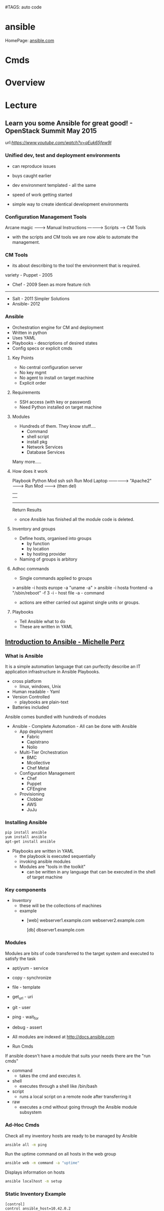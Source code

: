 #TAGS: auto code


* ansible
HomePage: [[https://www.ansible.com/][ansible.com]]
* Cmds
* Overview
* Lecture
** Learn you some Ansible for great good! - OpenStack Summit May 2015
url:[[url][https://www.youtube.com/watch?v=qEuk65few9I]]

*** Unified dev, test and deployment environments 
+ can reproduce issues
+ buys caught earlier
+ dev environment templated - all the same
+ speed of work getting started

+ simple way to create identical development environments

*** Configuration Management Tools

Arcane magic --------> Manual Instructions ----------> Scripts ------> CM Tools

+ with the scripts and CM tools we are now able to automate the management.

*** CM Tools
+ its about describing to the tool the environment that is required.

variety - Puppet - 2005
        - Chef   - 2009        Seen as more feature rich
--------------------------------------------------------------
        - Salt   - 2011        Simpler Solutions
        - Ansible- 2012
	  

*** Ansible
+ Orchestration engine for CM and deployment
+ Written in python
+ Uses YAML
+ Playbooks - descriptions of desired states
+ Config specs or explicit cmds

**** Key Points
+ No central configuration server
+ No key mgmt
+ No agent to install on target machine
+ Explicit order
  
**** Requirements
+ SSH access (with key or password)
+ Need Python installed on target machine

**** Modules
+ Hundreds of them. They know stuff....
  - Command
  - shell script
  - install pkg
  - Network Services
  - Database Services
Many more.....

**** How does it work

           Playbook      Python Mod   ssh              ssh     Run Mod
  Laptop ------------->  "Apache2" --------> Run Mod -------> (then del) 
     |                                                            |
     |                                                            |
     -------------------------------------------------------------
                           Return Results
			   
+ once Ansible has finished all the module code is deleted.

**** Inventory and groups
+ Define hosts, organised into groups 
  - by function
  - by location
  - by hosting provider

+ Naming of groups is arbitory

**** Adhoc commands
+ Single commands applied to groups
> ansible -i hosts europe -a "uname -a"
> ansible -i hosta frontend -a "/sbin/reboot" -f 3
-i - host file
-a - command

+ actions are either carried out against single units or groups.

**** Playbooks
+ Tell Ansible what to do
+ These are written in YAML
** [[https://www.youtube.com/watch?v%3DkHQUzNiKLoU][Introduction to Ansible - Michelle Perz]]
*** What is Ansible
It is a simple automation language that can purfectly describe an IT application infrastructure in Ansible Playbooks.

- cross platform
  - linux, windows, Unix
- Human readable - Yaml
- Version Controlled
  - playbooks are plain-text
    
+ Batteries included
Ansible comes bundled with hundreds of modules

+ Ansible - Complete Automation - All can be done with Ansible
  - App deployment
    - Fabric
    - Capistrano
    - Nolio
  - Multi-Tier Orchestration
    - BMC
    - Mcollective
    - Chef Metal
  - Configuration Management
    - Chef
    - Puppet
    - CFEngine
  - Provisioning
    - Clobber
    - AWS
    - JuJu

*** Installing Ansible      
#+BEGIN_SRC sh
pip install ansible
yum install ansible
apt-get install ansible
#+END_SRC
    
- Playbooks are written in YAML
  - the playbook is executed sequentially
  - invoking ansible modules
  - Modules are "tools in the toolkit"
    - can be written in any language that can be executed in the shell of target machine

*** Key components
+ Inventory
  - these will be the collections of machines
  - example
    - [web]
       webserver1.example.com
       webserver2.example.com

      [db]
      dbserver1.example.com
      
*** Modules
Modules are bits of code transferred to the target system and executed to satisfy the task 
- apt/yum	- service
- copy 		- synchronize
- file 		- template
- get_url 	- uri
- git 		- user
- ping 		- wait_for
- debug 	- assert

- All modules are indexed at http://docs.ansible.com
  
+ Run Cmds
If ansible doesn't have a module that suits your needs there are the "run cmds"
- command
  - takes the cmd and executes it.
- shell
  - executes through a shell like /bin/bash
- script
  - runs a local script on a remote node after transferring it
- raw
  - executes a cmd without going through the Ansible module subsystem

*** Ad-Hoc Cmds
Check all my inventory hosts are ready to be managed by Ansible
#+BEGIN_SRC sh
ansible all -m ping
#+END_SRC
    
Run the uptime command on all hosts in the web group
#+BEGIN_SRC sh
ansible web -m command -a "uptime"
#+END_SRC
    
Displays information on hosts
#+BEGIN_SRC sh
ansible localhost -m setup
#+END_SRC

*** Static Inventory Example
#+BEGIN_SRC sh
[control]
control ansible_host=10.42.0.2

[web]
node-1 ansible_host=10.42.0.6
node-2 ansible_host=10.42.0.7
node-3 ansible_host=10.42.0.8

[haproxy]
haproxy ansible_host=10.42.0.100

[all:vara]
ansible_user=vagrant
ansible_ssh_private_key_file=~/.vagrant.d/insecure_private_key
#+END_SRC

*** Variable Precedence
1.  extra vars
2.  task vars
3.  block vars
4.  role and include vars
5.  play vars_files
6.  play vars_prompt
7.  play vars
8.  set_facts
9.  registered vars
10. host facts
11. playbook host_vars
12. playbook group_vars
13. inventory host_vars
14. inventory group_vars
15. inventory vars
16. role defaults
    
*** Tasks
file - a directory should exist
yum - a package should be installed
service - a service should be running
template - render a configuration file from a template
get_url - fetch an archive file from a url
git - clone a source code repo

- Example tasks in a playbook
#+BEGIN_SRC sh
tasks:
  - name: add cache dir
    file:
      path: /opt/cache
      state: directory

  - name: install nginx
    yum:
      name: nginx
      state: latest

  - name: restart nginx
    service:
      name: nginx
      state: restarted
#+END_SRC

- Handler tasks
these are run at the end of a play
#+BEGIN_SRC sh
tasks:
  - name: add cache dir
    file:
      path: /opt/cache
      state: directory

  - name: install nginx
    yum:
      name: nginx
      state: latest
    notify: restart nginx

handlers:
  - name: restart nginx
    service:
      name: nginx
      state: restarted
#+END_SRC

*** Plays and Playbooks
Plays are ordered sets of tasks to execute against host selections from your inventory. 
A playbook is a file containing one or more plays.

*** Roles
Roles are a packages of closely related Ansible content that can be shared more easily than plays alone.
- Improves readability
- Eases sharing
- Enables Ansible content to exist independently of playbooks
- Provides functional conveniences such as file path ersolution and default values

- Example
site.yml
roles/
    common/
        files/
	template/
	tasks/
	handlers/
	vars/
	defaults/
	meta/
    webservers/
        files/
	template/
	tasks/
	handlers/
	vars/
	defaults/
	meta/
#+BEGIN_SRC sh
- hosts: web
  roles:
    - common
    - webservers
#+END_SRC

*** Using Ansible
- ping hosts
#+BEGIN_SRC sh
ansible -i hosts -m ping
#+END_SRC

- check the setup of the host machines
#+BEGIN_SRC sh
ansible -i hosts -m setup
#+END_SRC

- inatall apache on host machines
#+BEGIN_SRC sh
ansible -i hosts -m yum -a "name=httpd state=present" -b
#+END_SRC
If apache is already installed it will not attempt to reinstall

- remove apache on host machines
#+BEGIN_SRC sh
ansible -i hosts -m yum -a "name=httpd state=absent" -b
#+END_SRC

**** Example Playbook
site.yml
#+BEGIN_SRC sh
- name: install and start apache
  hosts: webservers
  become: yes

  tasks:
  - name: install apache
    yum: name=httpd state=present

  - name: start and enable apache
    service: name=httpd state=started enabled=yes
#+END_SRC

- run a playbook
#+BEGIN_SRC sh
ansible-playbook -i hosts site.yml
#+END_SRC

**** Setting up Roles
#+BEGIN_SRC sh
mkdir roles
cd roles
ansible-galaxy init apache
ansible-galaxy init common
ansible-galaxy init db
ansible-galaxy init php
#+END_SRC
ansible-galaxy init cmd will create a directory with the following directories and files:
- READM.md
- /defaults
- /files
- /handlers
- /meta
- /tasks
- /templates
- /tests
- /vars

***** Apache role
/tasks/main.yml
#+BEGIN_SRC sh
- name: install apache
  yum: name=httpd state=present

- name: insert firewalld rule for httpd
  firewalld: port={{httpd_port}}/tcp permanent=true state=enabled immediate=yes

- name: start and enable apache
  service: name=httpd state=started enabled=yes

- name: configuration SELinux to allow httpd to connect to remote database
  seboolean: name=httpd_can_network_connect_db state=true persistent=yes
#+END_SRC

***** Common role
/tasks/main.yml
#+BEGIN_SRC sh

#+END_SRC

/tasks/selinux.yml
#+BEGIN_SRC sh
- name: install python bindings for selinux
  yum: name{{item}} state=present
  with_itmes:
  - libselinux-python
  - libsemanage-pyton

- name: test to see if selinux is running 
  command: getenforce
  changed_when: false
#+END_SRC

/tasks/ntp.yml
#+BEGIN_SRC sh
- name: install ntp
  yum: name=ntp state=present

- name: configure ntp file
  template: src=ntp.conf.j2 dest=/etc/ntp.conf
  notify: restart ntp

- name: start the ntp service
  service: name:ntpd state=started enabled=yes
#+END_SRC

/templates/ntp.conf.j2
#+BEGIN_SRC sh
driftfile /var/lib/ntp/drift

restrict 127.0.0.1
restrict -6 ::1

server {{ ntpserver }}

includefile /etc/ntp/crypto/pw

keys /etc/ntp/keys
#+END_SRC

/handlers/main.yml
#+BEGIN_SRC sh
- name: restart ntp
  service: name=ntpd state=restarted
#+END_SRC

/tasks/main.yml
#+BEGIN_SRC sh
- include: selinux.yml
- include: ntp.yml

- name: start firewalld
  service: name=firewalld state=started enabled=yes
#+END_SRC

***** DB role
/tasks/main.yml
#+BEGIN_SRC sh
- name: install mariadb package
  yum: name={{item}} state=present
  with_items:
  - mariadb-server
  - MySQL-python

- name: configure SELinux to start mariadb on any port
  seboolean: name=mysql_connect_any state=true persistent=yes

- name: create mariadb config file
  template: src=my.cnf.j2 dest=/etc/my.cnf
  notify: restart mariadb

- name: create mariadb log file
  file: path=/var/log/mysql.log stte=touch owner=mysql group=mysql mode=0775

- name: create mariadb PID directory
  file: path=/var/run/mysqld state=directory owner=mysql group=mysql mode=0775

- name: start mariadb service
  service: name=mariadb state=started enabled=yes

- name: insert firewalld rule
  firewalld: port={{mysql_port}}/tcp permanent=true state=enabled immediate=yes

- name: create application database
  mysql_db: name={{dbname}} state=present

- name: create application database user
  mysql_user: name={{dbuser}} password={{upassword}} priv=*.*:ALL host='%' state=present
#+END_SRC

/tmeplates/my.cnf.j2
#+BEGIN_SRC sh
[mysqld]
datadir=/var/lib/mysql
socket=/var/lib/mysql/mysql.sock
user=mysql
symbolic-links=0
port={{ mysql_port }}

[mysqld_safe]
log-error=/var/log/mysqld.log
pid-file=/var/run/mysqld/mysqld.pid
#+END_SRC

/handlers/main.yml
#+BEGIN_SRC sh
- name: restart mariadb
  service: name=mariadb state=restarted
#+END_SRC

***** PHP role
/tasks/main.yml
#+BEGIN_SRC sh
- name: insatll php and git
  yum: name={{item}} state=persent
  with_items:
  - php
  - php-mysql
  - git

- name: copy the code from repo
  git: repo={{repository}} dest=/var/www/html/

- name: create the index.php file
  template: src=index.php.j2 dest=/var/www/html/index.php
#+END_SRC

/templates/index.php.j2
#+BEGIN_SRC sh
<html>
  <head>
    <title>Ansible Application</title>
  </head>
  <body>
    <h1>Hello World</h1>
  <?php
    Print "Hello, World! I am a webserver configued using Ansible";
  ?>
  </body>
</html>
#+END_SRC

**** site.yml
#+BEGIN_SRC sh
- name: apply common configuration to all hosts
  hosts: all
  become: yes

  roles:
  - common

- name: configure and deploy the db server
  hosts: dbservers
  become: yes

  roles:
  - db

- name: configure and deploy the web server
  hosts: webservers
  become: yes

  roles:
  - apache
  - php
#+END_SRC

**** Run the playbook
#+BEGIN_SRC sh
ansible-playbook -i hosts site.yml
#+END_SRC
* Tutorial
[[https://serversforhackers.com/an-ansible-tutorial][Ansible Tutorial - Servers for Hackers]]
* Books
** [[file://home/crito/Documents/SysAdmin/Mgmt/Ansible/Ansible_Playbook_Essentials.pdf][Ansible Playbook Essentials - Packt]]
     - [[https://github.com/schoolofdevops/ansible-playbook-essentials][Github - files for book]]

[[file://home/crito/Documents/SysAdmin/Mgmt/Ansible/Ansible-Up_&_Running.pdf][Ansible-Up & Running]]
[[file://home/crito/Documents/SysAdmin/Mgmt/Ansible/Ansible_for_DevOps.pdf][Ansible for DevOps]]
* Links
[[https://galaxy.ansible.com/][Ansible Galaxy - A git for sharing roles]]
[[https://www.ansible.com/get-started][Ansible - Get Started]]
